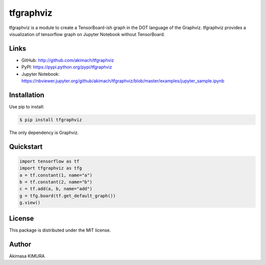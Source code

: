 
tfgraphviz
================

tfgraphviz is a module to create a TensorBoard-ish graph in the DOT language of the Graphviz. tfgraphviz provides a visualization of tensorflow graph on Jupyter Notebook without TensorBoard.

Links
-----

- GitHub: http://github.com/akimach/tfgraphviz
- PyPI: https://pypi.python.org/pypi/tfgraphviz
- Jupyter Notebook: https://nbviewer.jupyter.org/github/akimach/tfgraphviz/blob/master/examples/jupyter_sample.ipynb

Installation
------------

Use pip to install:

.. code-block:: bash

    $ pip install tfgraphviz

The only dependency is  Graphviz.

Quickstart
----------

.. code-block:: python

    import tensorflow as tf
    import tfgraphviz as tfg
    a = tf.constant(1, name="a")
    b = tf.constant(2, name="b")
    c = tf.add(a, b, name="add")
    g = tfg.board(tf.get_default_graph())
    g.view()

.. image:: https://raw.githubusercontent.com/akimach/tfgraphviz/master/img/graph.jpg
    :align: center

License
-------

This package is distributed under the MIT license.

Author
-------

Akimasa KIMURA
